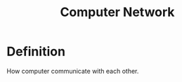 :PROPERTIES:
:ID:       e3c4ce8a-faa5-4e54-b368-03a0dd8ead33
:END:
#+title: Computer Network

* Definition

How computer communicate with each other.

